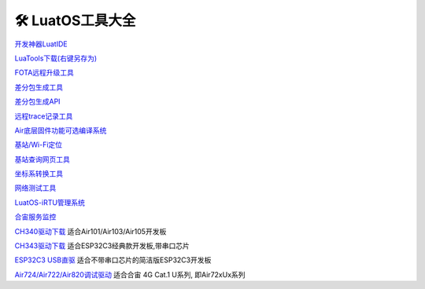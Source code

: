 🛠 LuatOS工具大全
==============


`开发神器LuatIDE <https://marketplace.visualstudio.com/items?itemName=luater.luatide>`_

`LuaTools下载(右键另存为) <https://luatos.com/luatools/download/last>`_

`FOTA远程升级工具 <https://doc.openluat.com/wiki/21?wiki_page_id=2314>`_

`差分包生成工具 <https://doc.openluat.com/wiki/21?wiki_page_id=2314>`_

`差分包生成API <https://doc.openluat.com/wiki/21?wiki_page_id=2314>`_

`远程trace记录工具 <https://doc.openluat.com/wiki/21?wiki_page_id=1978>`_

`Air底层固件功能可选编译系统 <https://doc.openluat.com/article/2728>`_

`基站/Wi-Fi定位 <https://doc.openluat.com/wiki/21?wiki_page_id=1957>`_

`基站查询网页工具 <http://bs.openluat.com>`_

`坐标系转换工具 <http://old.openluat.com/GPS-Offset.html>`_

`网络测试工具 <https://netlab.luatos.com>`_

`LuatOS-iRTU管理系统 <http://dtu.openluat.com>`_

`合宙服务监控 <http://police.openluat.com/>`_

`CH340驱动下载 <https://www.wch.cn/products/ch340.html>`_ 适合Air101/Air103/Air105开发板

`CH343驱动下载 <https://www.wch.cn/products/ch343.html>`_ 适合ESP32C3经典款开发板,带串口芯片

`ESP32C3 USB直驱 <https://docs.espressif.com/projects/esp-idf/zh_CN/v4.3-beta2/esp32c3/api-guides/jtag-debugging/configure-ft2232h-jtag.html>`_ 适合不带串口芯片的简洁版ESP32C3开发板

`Air724/Air722/Air820调试驱动 <https://doc.openluat.com/wiki/21?wiki_page_id=2070>`_ 适合合宙 4G Cat.1 U系列, 即Air72xUx系列



